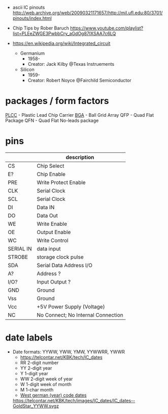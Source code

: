 - ascii IC pinouts http://web.archive.org/web/20090321171657/http://mil.ufl.edu:80/3701/pinouts/index.html

- Chip Tips by Rober Baruch
  https://www.youtube.com/playlist?list=PLEeZWGE3PwbbCry_aGdOg87IXSAA7c6LQ

- https://en.wikipedia.org/wiki/Integrated_circuit
  - Germanium
    - 1958-
    - Creator: Jack Kilby @Texas Instruements
  - Silicon
    - 1959-
    - Creator: Robert Noyce @Fairchild Semiconductor

* packages / form factors

[[https://en.wikipedia.org/wiki/Chip_carrier][PLCC]] - Plastic Lead Chip Carrier
[[https://en.wikipedia.org/wiki/Ball_grid_array][BGA]]  - Ball Grid Array
QFP  - Quad Flat Package
QFN  - Quad Flat No-leads package

* pins
|-----------+------------------------------------|
|           | description                        |
|-----------+------------------------------------|
| CS        | Chip Select                        |
| E?        | Chip Enable                        |
| PRE       | Write Protect Enable               |
| CLK       | Serial Clock                       |
| SCL       | Serial Clock                       |
| DI        | Data IN                            |
| DO        | Data Out                           |
| WE        | Write Enable                       |
| OE        | Output Enable                      |
| WC        | Write Control                      |
| SERIAL IN | data input                         |
| STROBE    | storage clock pulse                |
|-----------+------------------------------------|
| SDA       | Serial Data Address I/O            |
| A?        | Address ?                          |
| I/O?      | Input Output ?                     |
|-----------+------------------------------------|
| GND       | Ground                             |
| Vss       | Ground                             |
| Vcc       | +5V Power Supply (Voltage)         |
|-----------+------------------------------------|
| NC        | No Connect; No Internal Connection |
|-----------+------------------------------------|
* date labels

- Date formats: YYWW, YWW, YMW, YYWWRR, YWWR
  - https://telcontar.net/KBK/tech/IC_dates
  - RR 2-digit number
  - YY 2-digit year
  - Y  1-digit year
  - WW 2-digit week of year
  - W  1-digit week of month
  - M  1-char month
  - [[http://bedienungsanleitung.elektronotdienst-nuernberg.de/din-en-60062.html][West german (year) code dates]]
  [[https://telcontar.net/KBK/tech/images/IC_dates/IC_dates--GoldStar_YYWW.svgz]]
